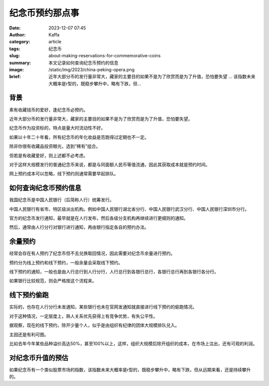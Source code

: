 纪念币预约那点事
############################################################

:date: 2023-12-07 07:45
:author: Kaffa
:category: article
:tags: 纪念币
:slug: about-making-reservations-for-commemorative-coins
:summary: 本文记录如何查询纪念币预约的信息
:image: /static/img/2023/china-peking-opera.png
:brief: 近年大部分币的发行量非常大，藏家的主要目的如果不是为了欣赏而是为了升值，恐怕要失望 ... 该指数未来大概率是r型的，既稳步攀升中，略有下跌，但...


背景
====================

素有收藏钱币的爱好，逢纪念币必预约。

近年大部分币的发行量非常大，藏家的主要目的如果不是为了欣赏而是为了升值，恐怕要失望。

纪念币作为投资标的，特点是量大时流动性不好。

如果以十年二十年看，所有纪念币的年化收益是否跑得过定期也不一定。

除非你很有收藏品投资眼光，选到“稀有”组合。

但若是有收藏爱好，则上述都不必考虑。

对于这样大规模发行的普通纪念币来说，都是与同面额人民币等值流通，因此其获取成本就是预约时间。

网上预约成本可以忽略，线下预约则通常需要早起排队。


如何查询纪念币预约信息
========================================

我国纪念币是中国人民银行（后简称人行）统筹发行。

中国人民银行有省市、特区级派出机构。例如中国人民银行湖北省分行、中国人民银行武汉分行、中国人民银行深圳市分行。

官方的纪念币发行通知，最早就是在人行发布，然后各级分支机构再继续进行更细则的通知。

然后，通常由人行分行对银行进行通知，再由银行指定各自的预约办法。

余量预约
========================================

经常会存在有人预约了纪念币但不去兑换取回情况，因此需要对纪念币余量进行预约。

预约分为线上预约和线下预约，一般余量会采取线下预约。

线下预约的通知，一般也是由人行总行到人行分行，人行总行到各银行总行，各银行总行再到各银行各分行。

如果银行比较规范，则会严格按这个流程来。

线下预约偷跑
========================================

实际的，也存在人行分行未发通知，某些银行也未在官网发通知就直接进行线下预约的偷跑情况。

对于这种情况，一定层度上，熟人关系优先获得上有竞争优势，有失公平性。

据观察，现在的线下预约，除开少量个人，似乎是由组织有纪律的团体大规模排队兑入。

主因还是有利可图。

比如去年今年某些品种溢价高达50%，甚至100%以上，这样，组织大规模后除开组织的成本，在市场上沽出，还有可观的利润。

对纪念币升值的预估
========================================

如果纪念币有一个类似股票市场的指数，该指数未来大概率是r型的，既稳步攀升中，略有下跌，但从远期来看，还是持续攀升的。
